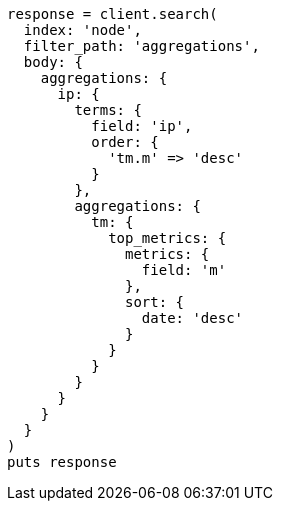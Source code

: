 [source, ruby]
----
response = client.search(
  index: 'node',
  filter_path: 'aggregations',
  body: {
    aggregations: {
      ip: {
        terms: {
          field: 'ip',
          order: {
            'tm.m' => 'desc'
          }
        },
        aggregations: {
          tm: {
            top_metrics: {
              metrics: {
                field: 'm'
              },
              sort: {
                date: 'desc'
              }
            }
          }
        }
      }
    }
  }
)
puts response
----
